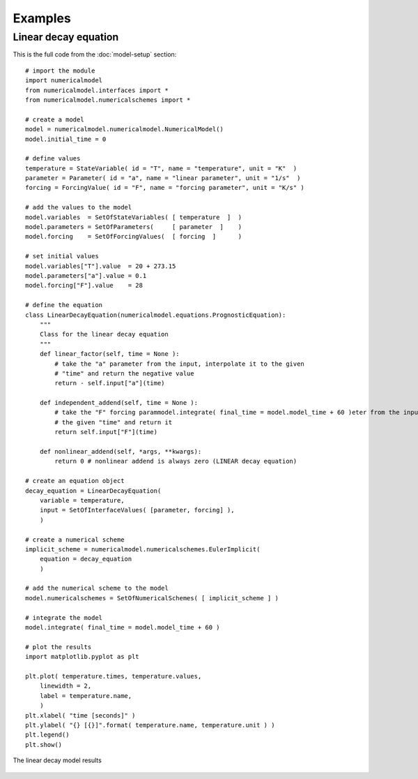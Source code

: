 
Examples
========

Linear decay equation
+++++++++++++++++++++

This is the full code from the :doc:`model-setup` section::

    # import the module
    import numericalmodel
    from numericalmodel.interfaces import *
    from numericalmodel.numericalschemes import *

    # create a model
    model = numericalmodel.numericalmodel.NumericalModel()
    model.initial_time = 0

    # define values
    temperature = StateVariable( id = "T", name = "temperature", unit = "K"  )
    parameter = Parameter( id = "a", name = "linear parameter", unit = "1/s"  )
    forcing = ForcingValue( id = "F", name = "forcing parameter", unit = "K/s" )

    # add the values to the model
    model.variables  = SetOfStateVariables( [ temperature  ]  )
    model.parameters = SetOfParameters(     [ parameter  ]    )
    model.forcing    = SetOfForcingValues(  [ forcing  ]      )

    # set initial values
    model.variables["T"].value  = 20 + 273.15
    model.parameters["a"].value = 0.1
    model.forcing["F"].value    = 28

    # define the equation
    class LinearDecayEquation(numericalmodel.equations.PrognosticEquation):
        """
        Class for the linear decay equation
        """
        def linear_factor(self, time = None ):
            # take the "a" parameter from the input, interpolate it to the given
            # "time" and return the negative value
            return - self.input["a"](time)

        def independent_addend(self, time = None ):
            # take the "F" forcing parammodel.integrate( final_time = model.model_time + 60 )eter from the input, interpolate it to
            # the given "time" and return it
            return self.input["F"](time)

        def nonlinear_addend(self, *args, **kwargs):
            return 0 # nonlinear addend is always zero (LINEAR decay equation)

    # create an equation object
    decay_equation = LinearDecayEquation(
        variable = temperature,
        input = SetOfInterfaceValues( [parameter, forcing] ),
        )

    # create a numerical scheme
    implicit_scheme = numericalmodel.numericalschemes.EulerImplicit(
        equation = decay_equation
        )

    # add the numerical scheme to the model
    model.numericalschemes = SetOfNumericalSchemes( [ implicit_scheme ] )

    # integrate the model
    model.integrate( final_time = model.model_time + 60 )

    # plot the results
    import matplotlib.pyplot as plt

    plt.plot( temperature.times, temperature.values, 
        linewidth = 2,
        label = temperature.name,
        )
    plt.xlabel( "time [seconds]" )
    plt.ylabel( "{} [{}]".format( temperature.name, temperature.unit ) )
    plt.legend()
    plt.show()


.. figure:: graphics/linear-decay-model-result.png
   :alt: linear decay model results
   :align: center

   The linear decay model results
